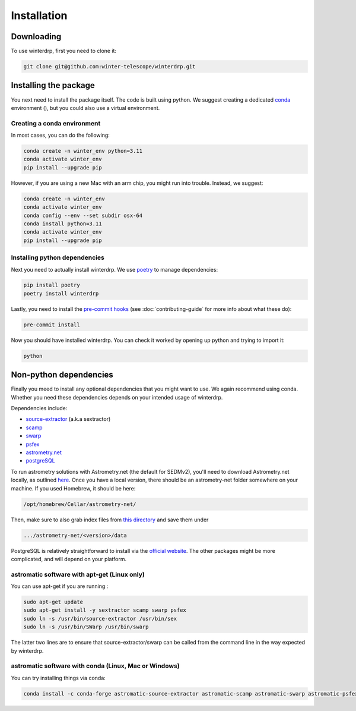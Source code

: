Installation
============

Downloading
-----------

To use winterdrp, first you need to clone it:

.. code-block:: bash

    git clone git@github.com:winter-telescope/winterdrp.git


Installing the package
----------------------

You next need to install the package itself. The code is built using python.
We suggest creating a dedicated `conda <https://www.anaconda.com/products/distribution>`_ environment (), but you could also use a virtual environment.

Creating a conda environment
^^^^^^^^^^^^^^^^^^^^^^^^^^^^^

In most cases, you can do the following:

.. code-block:: bash

    conda create -n winter_env python=3.11
    conda activate winter_env
    pip install --upgrade pip

However, if you are using a new Mac with an arm chip, you might run into trouble.
Instead, we suggest:

.. code-block:: bash

    conda create -n winter_env
    conda activate winter_env
    conda config --env --set subdir osx-64
    conda install python=3.11
    conda activate winter_env
    pip install --upgrade pip

Installing python dependencies
^^^^^^^^^^^^^^^^^^^^^^^^^^^^^^

Next you need to actually install winterdrp. We use `poetry <https://python-poetry.org/>`_ to manage dependencies:

.. code-block:: bash

    pip install poetry
    poetry install winterdrp

Lastly, you need to install the `pre-commit hooks <https://pre-commit.com/>`_ (see :doc:`contributing-guide` for more info about what these do):

.. code-block:: bash

    pre-commit install

Now you should have installed winterdrp. You can check it worked by opening up python and trying to import it:

.. code-block:: bash

    python

.. doctest::

    >>> from winterdrp.paths import package_name
    >>> print(f"This is the {package_name} package")
    This is the winterdrp package

Non-python dependencies
-----------------------

Finally you meed to install any optional dependencies that you might want to use.
We again recommend using conda. Whether you need these dependencies depends on your intended usage of winterdrp.

Dependencies include:

* `source-extractor <https://www.astromatic.net/software/sextractor/>`_ (a.k.a sextractor)
* `scamp <https://www.astromatic.net/software/scamp/>`_
* `swarp <https://www.astromatic.net/software/swarp/>`_
* `psfex <https://www.astromatic.net/software/psfex/>`_
* `astrometry.net <https://nova.astrometry.net/>`_
* `postgreSQL <https://www.postgresql.org/download/>`_

To run astrometry solutions with Astrometry.net (the default for SEDMv2), you'll need to download Astrometry.net
locally, as outlined `here <http://astrometry.net/use.html>`_. Once you have a local version, there should be an
astrometry-net folder somewhere on your machine. If you used Homebrew, it should be here:

.. code-block:: bash

    /opt/homebrew/Cellar/astrometry-net/
Then, make sure to also grab index files from
`this directory <https://portal.nersc.gov/project/cosmo/temp/dstn/index-5200/LITE/>`_ and save them under

.. code-block:: bash

    .../astrometry-net/<version>/data


PostgreSQL is relatively straightforward to install via the `official website <https://www.postgresql.org/download/>`_.
The other packages might be more complicated, and will depend on your platform.

astromatic software with apt-get (Linux only)
^^^^^^^^^^^^^^^^^^^^^^^^^^^^^^^^^^^^^^^^^^^^^

You can use apt-get if you are running :

.. code-block:: bash

    sudo apt-get update
    sudo apt-get install -y sextractor scamp swarp psfex
    sudo ln -s /usr/bin/source-extractor /usr/bin/sex
    sudo ln -s /usr/bin/SWarp /usr/bin/swarp

The latter two lines are to ensure that source-extractor/swarp can be called from the command line in the way expected by winterdrp.

astromatic software with conda (Linux, Mac or Windows)
^^^^^^^^^^^^^^^^^^^^^^^^^^^^^^^^^^^^^^^^^^^^^^^^^^^^^^

You can try installing things via conda:

.. code-block:: bash

    conda install -c conda-forge astromatic-source-extractor astromatic-scamp astromatic-swarp astromatic-psfex
